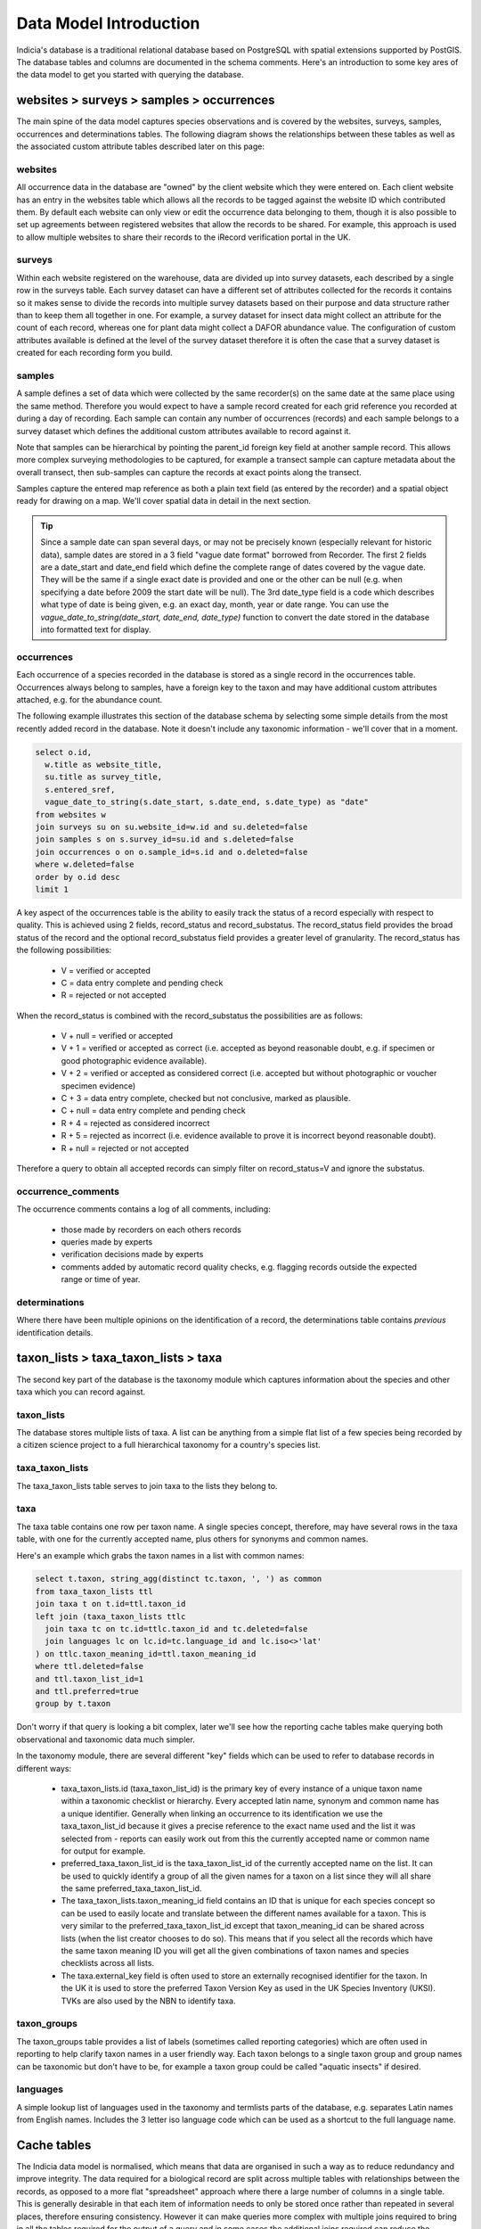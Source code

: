 ***********************
Data Model Introduction
***********************

Indicia's database is a traditional relational database based on PostgreSQL with spatial
extensions supported by PostGIS. The database tables and columns are documented in the
schema comments. Here's an introduction to some key ares of the data model to get you
started with querying the database.

websites > surveys > samples > occurrences
==========================================

The main spine of the data model captures species observations and is covered by the
websites,  surveys, samples, occurrences and determinations tables. The following diagram
shows the relationships between these tables as well as the associated custom attribute
tables described later on this page:

.. image:: ../images/diagrams/indicia-species-observations-erd.png
  :alt: Entity Relationship Diagram for the species observations module of the database.
  :width: 100%

websites
--------

All occurrence data in the database are "owned" by the client website which they were
entered on. Each client website has an entry in the websites table which allows all the
records to be  tagged against the website ID which contributed them. By default each
website can only view or edit the occurrence data belonging to them, though it is also
possible to set up agreements between registered websites that allow the records to be
shared. For example,  this approach is used to allow multiple websites to share their
records to the iRecord verification portal in the UK.

surveys
-------

Within each website registered on the warehouse, data are divided up into survey datasets,
each described by a single row in the surveys table. Each survey dataset can have a
different set of attributes collected for the records it contains so it makes sense to
divide the records into multiple survey datasets based on their purpose and data structure
rather than to keep them all together in one. For example, a survey dataset for insect
data might collect an attribute for the count of each record, whereas one for plant
data might collect a DAFOR abundance value. The configuration of custom attributes
available is defined at the level of the survey dataset therefore it is often the case that
a survey dataset is created for each recording form you build.

samples
-------

A sample defines a set of data which were collected by the same recorder(s) on the same
date at the same place using the same method. Therefore you would expect to have a sample
record created for each grid reference you recorded at during a day of recording. Each
sample can contain any number of occurrences (records) and each sample belongs to a
survey dataset which defines the additional custom attributes available to record against
it.

Note that samples can be hierarchical by pointing the parent_id foreign key field at
another sample record. This allows more complex surveying methodologies to be captured,
for example a transect sample can capture metadata about the overall transect, then
sub-samples can capture the records at exact points along the transect.

Samples capture the entered map reference as both a plain text field (as entered by the
recorder) and a spatial object ready for drawing on a map. We'll cover spatial data in
detail in the next section.

.. tip::

  Since a sample date can span several days, or may not be precisely known (especially
  relevant for historic data), sample dates are stored in a 3 field "vague date format"
  borrowed from Recorder. The first 2 fields are a date_start and date_end field which
  define the complete range of dates covered by the vague date. They will be the same if
  a single exact date is provided and one or the other can be null (e.g. when specifying
  a date before 2009 the start date will be null). The 3rd date_type field is a code which
  describes what type of date is being given, e.g. an exact day, month, year or date range.
  You can use the `vague_date_to_string(date_start, date_end, date_type)` function to
  convert the date stored in the database into formatted text for display.

occurrences
-----------

Each occurrence of a species recorded in the database is stored as a single record in the
occurrences table. Occurrences always belong to samples, have a foreign key to the taxon
and may have additional custom attributes attached, e.g. for the abundance count.

The following example illustrates this section of the database schema by selecting some
simple details from the most recently added record in the database. Note it doesn't include
any taxonomic information - we'll cover that in a moment.

.. code-block:: sql

  select o.id,
    w.title as website_title,
    su.title as survey_title,
    s.entered_sref,
    vague_date_to_string(s.date_start, s.date_end, s.date_type) as "date"
  from websites w
  join surveys su on su.website_id=w.id and su.deleted=false
  join samples s on s.survey_id=su.id and s.deleted=false
  join occurrences o on o.sample_id=s.id and o.deleted=false
  where w.deleted=false
  order by o.id desc
  limit 1

A key aspect of the occurrences table is the ability to easily track the status of a
record especially with respect to quality. This is achieved using 2 fields, record_status
and record_substatus. The record_status field provides the broad status of the record and
the optional record_substatus field provides a greater level of granularity. The
record_status has the following possibilities:

  * V = verified or accepted
  * C = data entry complete and pending check
  * R = rejected or not accepted

When the record_status is combined with the record_substatus the possibilities are as
follows:

  * V + null = verified or accepted
  * V + 1 = verified or accepted as correct (i.e. accepted as beyond reasonable doubt, e.g.
    if specimen or good photographic evidence available).
  * V + 2 = verified or accepted as considered correct (i.e. accepted but without
    photographic or voucher specimen evidence)
  * C + 3 = data entry complete, checked but not conclusive, marked as plausible.
  * C + null = data entry complete and pending check
  * R + 4 = rejected as considered incorrect
  * R + 5 = rejected as incorrect (i.e. evidence available to prove it is incorrect beyond
    reasonable doubt).
  * R + null = rejected or not accepted

Therefore a query to obtain all accepted records can simply filter on record_status=V and
ignore the substatus.

occurrence_comments
-------------------

The occurrence comments contains a log of all comments, including:

  * those made by recorders on each others records
  * queries made by experts
  * verification decisions made by experts
  * comments added by automatic record quality checks, e.g. flagging records outside the
    expected range or time of year.

determinations
--------------

Where there have been multiple opinions on the identification of a record, the
determinations table contains *previous* identification details.

taxon_lists > taxa_taxon_lists > taxa
=====================================

The second key part of the database is the taxonomy module which captures information
about the species and other taxa which you can record against.

.. image:: ../images/diagrams/indicia-taxonomy-erd.png
  :alt: Entity Relationship Diagram for the taxonomy module of the database.
  :width: 100%

taxon_lists
-----------

The database stores multiple lists of taxa. A list can be anything from a simple flat list
of a few species being recorded by a citizen science project to a full hierarchical
taxonomy for a country's species list.

taxa_taxon_lists
----------------

The taxa_taxon_lists table serves to join taxa to the lists they belong to.

taxa
----

The taxa table contains one row per taxon name. A single species concept, therefore, may
have several rows in the taxa table, with one for the currently accepted name, plus others
for synonyms and common names.

Here's an example which grabs the taxon names in a list with common names:

.. code-block:: sql

  select t.taxon, string_agg(distinct tc.taxon, ', ') as common
  from taxa_taxon_lists ttl
  join taxa t on t.id=ttl.taxon_id
  left join (taxa_taxon_lists ttlc
    join taxa tc on tc.id=ttlc.taxon_id and tc.deleted=false
    join languages lc on lc.id=tc.language_id and lc.iso<>'lat'
  ) on ttlc.taxon_meaning_id=ttl.taxon_meaning_id
  where ttl.deleted=false
  and ttl.taxon_list_id=1
  and ttl.preferred=true
  group by t.taxon

Don't worry if that query is looking a bit complex, later we'll see how the reporting cache
tables make querying both observational and taxonomic data much simpler.

In the taxonomy module, there are several different "key" fields which can be used to
refer to database records in different ways:

  * taxa_taxon_lists.id (taxa_taxon_list_id) is the primary key of every instance of a
    unique taxon name within a taxonomic checklist or hierarchy. Every accepted latin name,
    synonym and common name has a unique identifier. Generally when linking an occurrence
    to its identification we use the taxa_taxon_list_id because it gives a precise
    reference to the exact name used and the list it was selected from - reports can easily
    work out from this the currently accepted name or common name for output for example.
  * preferred_taxa_taxon_list_id is the taxa_taxon_list_id of the currently accepted name
    on the list. It can be used to quickly identify a group of all the given names for a
    taxon on a list since they will all share the same preferred_taxa_taxon_list_id.
  * The taxa_taxon_lists.taxon_meaning_id field contains an ID that is unique for each
    species concept so can be used to easily locate and translate between the  different
    names available for a taxon. This is very similar to the preferred_taxa_taxon_list_id
    except that taxon_meaning_id can be shared across lists (when the list creator chooses
    to do so). This means that if you select all the records which have the same taxon
    meaning ID you will get all the given combinations of taxon names and species
    checklists across all lists.
  * The taxa.external_key field is often used to store an externally recognised identifier
    for the taxon. In the UK it is used to store the preferred Taxon Version Key as used
    in the UK Species Inventory (UKSI). TVKs are also used by the NBN to identify taxa.

taxon_groups
------------

The taxon_groups table provides a list of labels (sometimes called reporting categories)
which are often used in reporting to  help clarify taxon names in a user friendly way. Each
taxon belongs to a single taxon group and group names can be taxonomic but don't have to
be, for example a taxon group could  be called "aquatic insects" if desired.

languages
---------

A simple lookup list of languages used in the taxonomy and termlists parts of the database,
e.g. separates Latin names from English names. Includes the 3 letter iso language code
which can be used as a shortcut to the full language name.

Cache tables
============

The Indicia data model is normalised, which means that data are organised in such a way as
to reduce redundancy and improve integrity. The data required for a biological  record are
split across multiple tables with relationships between the records, as opposed to a more
flat "spreadsheet" approach where there a large number of columns in a single table. This
is generally  desirable in that each item of information needs to only be stored once
rather than repeated in several places, therefore ensuring consistency. However it can make
queries more complex with multiple joins required to bring in all the tables required for
the output of a query and in some cases the additional joins required can reduce the
performance of queries. For  example, to provide the basic "what, where, when and who" of a
set of biological records from the last week's input you need  something akin to the
following SQL:

.. code-block:: sql

  select
    t.taxon, tg.title as taxon_group,
    s.entered_sref, l.name as location_name,
    s.date_start, s.date_end, s.date_type,
    who.text_value as recorder
  from occurrences o
  join samples s on s.id=o.sample_id and s.deleted=false
  left join locations l on l.id = s.location_id and l.deleted=false
  join taxa_taxon_lists ttl on ttl.id=o.taxa_taxon_list_id
    and ttl.deleted=false
  join taxa t on t.id=ttl.taxon_id and t.deleted=false
  join taxon_groups tg on tg.id=t.taxon_group_id and tg.deleted=false
  left join (sample_attribute_values who
  join sample_attributes whoa on whoa.id=who.sample_attribute_id
    and whoa.deleted=false and whoa.system_function='full name'
  ) on who.sample_id=s.id and who.deleted=false
  where o.created_on>now() - '1 week'::interval
  and t.taxon_group_id=<taxon_group_id>

In order to make queries easier to write and also performant, Indicia includes a
set of tables which "flatten" the multiple tables of key parts of the data model into
a few tables which are easy to query and, more importantly, perform well when used to
generate report outputs. Here's an alternative version of the above query:

.. code-block:: sql

  select
    cttl.taxon, cttl.taxon_group,
    snf.public_entered_sref, o.location_name,
    o.date_start, o.date_end, o.date_type,
    snf.recorders
  from cache_occurrences_functional o
  join cache_samples_nonfunctional snf on snf.id=o.sample_id
  join cache_taxa_taxon_lists cttl on cttl.id=o.taxa_taxon_list_id
  where o.created_on>now() - '1 week'::interval
  and o.taxon_group_id=<taxon_group_id>

Not only are there less joins, but an important point is that the vast majority of fields
you might want to filter on are in the `cache_occurrences_functional` table. Filtering
in a single table then joining extra tables for addition of the information required for
output fields is much faster than filtering in different tables in PostgreSQL.

The cache_* tables available in the database are described below.

cache_occurrences_functional
----------------------------

This table contains all the fields which have a common functional use in building reports
that output occurrence data. This means it includes fields that are used for filtering,
sorting and grouping the report output rather than the labels which are typically output
in the report columns displayed to the user.

.. note::

  By keeping all the commonly filtered, sorted and grouped columns in a single table, the
  PostgreSQL query optimiser is able to effectively perform all the processing on a single
  table then join in other columns to obtain output values for display as a last step. This
  is much more efficient than filtering 2 separate tables then joining to obtain the
  intersection. For example, a query that shows all taxa in the 'insects - beetles' group
  for the Dorset vice county should first obtain the IDs matching the 'insects - beetles'
  taxon group and the Dorset location, then select data from cache_occurrences_functional
  filtering on taxon_group_id and location_id_vice_county within the same table. This is
  MUCH more efficient than joining to the taxon_groups and locations tables to filter
  within those tables.

cache_occurrences_nonfunctional
-------------------------------

Contains additional values for each record which are frequently useful to construct the
display output of a record but rarely used in filtering, grouping or sorting of the report
output.

cache_samples_functional
------------------------

Similar to the cache_occurrences_functional, contains the commonly filtered, sorted and
grouped values for a sample. Note that when querying occurrences this table is unnecessary
since all the values are duplicated in cache_occurrences_functional (for the performance
reasons described above). It is only necessary to use this table when querying a list
of samples.

cache_samples_nonfunctional
---------------------------

Contains additional values for each sample which are frequently useful to construct the
display output of a sample or the sample elements of a record but rarely used in filtering,
grouping or sorting of the report output.

cache_taxa_taxon_lists
----------------------

Contains values pertaining to a single taxon name, for example you can find the used name,
the preferred name for the taxon as well as the default common name, kingdom, order and
family.

cache_taxon_searchterms
-----------------------

A table containing all variants and codes that can be used to lookup a taxon in a single
indexed list.

The following example shows how the cache_* tables can be joined to include all the cached
data relevant to a record. Note that in most cases you won't need to include all the
tables here, just the cache_occurrences_functional table plus any others required in the
output:

.. code-block:: sql

  select
  o.id,
  onf.licence_code,
  snf.public_entered_sref,
  vague_date_to_string(o.date_start, o.date_end, o.date_type),
  cttl.taxon,
  cttl.preferred_taxon as accepted_name,
  cttl.default_common_name as common_name,
  cttl.family_taxon,
  cttl.order_taxon
  from cache_occurrences_functional o
  join cache_occurrences_nonfunctional onf on onf.id=o.id
  join cache_samples_nonfunctional snf on snf.id=o.sample_id
  join cache_taxa_taxon_lists cttl on cttl.id=o.taxa_taxon_list_id
  where o.taxon_group_id=1
  and o.website_id=2
  and o.survey_id=3

.. tip::

  Because of the way the indexing works on cache_occurrences_functional, if you want to
  filter on a survey_id to restrict the output to a single dataset, also include a filter
  on the website_id as shown in the query above. This allows a compound index to work so
  is much more efficient.

Custom attribute tables
=======================

Indicia is designed to allow flexible capture of wildlife records and to tolerate the fact
that wildlife surveys are often designed with specific attributes in the data, for example
it is possible to record everything from plant abundance on the DAFOR scale or to record
the chemical conditions of seawater in an oceanic sample. Clearly the database model cannot
be designed to cater for all the possible attributes in a traditional way. Instead, the
surveys, samples, occurrences, locations, taxa_taxon_lists and termlists_terms tables
allow allow extension with custom attributes. In the following example, you can replace
<table> with the singular name of the table you are adding a custom attribute to, e.g.
sample_attributes.

<table>_attributes
------------------

For each custom attribute, a record is created in the <table>_attributes table which
describes the global properties of the attribute, including its caption, data type and
validation rules.

<table>_attributes_websites
---------------------------

Each custom attribute is then linked to the website/survey dataset combinations it is being
used for by a record in <table>_attributes_websites. Note that this record can specify
additional validation rules to apply to the attribute within the context of this survey
dataset, for example it is normally appropriate to set an attribute to required in some
survey datasets but not others.

<table>_attribute_values
------------------------

Once a custom attribute has been created for a dataset, the captured values are stored in
the <table>_attribute_values table, which links the <table>_attributes attribute
definition to the actual record in <table>.

By means of illustration, the following query pulls out all the custom attribute values for
samples in a given survey dataset. Note the use of the coalesce() function to pull out the
first non-null value in the list of different fields used to store custom attribute values
of different data types. The int_value field is either used to store an integer number
value, or in the case of lookup attributes, points to the ID of the selected term in the
lookup:

.. code-block:: sql

  select
    s.id,
    string_agg(
      a.caption || ': ' ||
        coalesce(
          t.term,
          v.text_value,
          v.int_value::varchar,
          v.float_value::varchar,
          vague_date_to_string(v.date_start_value, v.date_end_value, v.date_type_value)
        ),
      '; ') as values
  from samples s
  join sample_attribute_values v on v.sample_id=s.id and v.deleted=false
  join sample_attributes a on a.id=v.sample_attribute_id and v.deleted=false
  left join cache_termlists_terms t on t.id=v.int_value and a.data_type='L'
  where s.survey_id=<survey_id>
  group by s.id

Some attributes will have the system_function field populated in the <table>_attributes
table. This attribute flags up attributes which have a standard meaning that the system
can recognise, for example there might be a variety of attributes which capture the
biotope associated with a sample and they can all be tagged as such. System function
attributes values for occurrences and samples are automatically added to the
cache_occurrences_nonfunctional and cache_samples_nonfunctional tables respectively with
fieldnames prefixed `attr_*`, for
example:

.. code-block:: sql

  select id, attr_biotope from cache_samples_nonfunctional

People, users and groups
========================

This module contains information about people (including those which are users of the
system in some way and those which aren't) and allows them to be grouped for any purpose,
e.g. to work together on an activity, share records and reports etc.

.. image:: ../images/diagrams/indicia-people-erd.png
  :alt: Entity Relationship Diagram for the people, users and groups module of the database.
  :width: 100%

people
------

The people table is used to maintain a list of all known people, whether or not they are
actually users.

users
-----

The users table contains a record *in addition to the record in people* for all people
who actually log in to the Indicia warehouse or a client recording website or app. A
users table provides the id which gets tagged against all record metadata to imply
ownership. Therefore someone who does not log in to the system is represented by a people
record only, whereas someone who does log in is represented by a people record (containing
their name etc) and a users record (which provides login information).

.. note::

  Although the people table can be used to maintain a list of known people, where a record
  has attached metadata such as the name of the determiner we will often keep this as a
  free text value in a custom attribute rather than a record in the people table. We don't
  always know if one John Smith is the same person as another, so a free text label is more
  logically correct.

users_websites
--------------

This is a simple join table which links the users to the websites that they are associated
with. The information also includes a role which provides permissions information for the
warehouse, e.g. where a user has rights to log into the warehouse and update the survey
dataset definitions for that website.

groups
------

The groups table contains a single record for any named group of users and can be used for
a variety of purposes. A group might be created for a bioblitz event, for a local natural
history society or for a national recording scheme.

.. tip::

  The groups and associated tables are used to drive the Activities functionality on
  iRecord.

A group record defines various settings for the group including privacy settings and other
metadata.

groups_users
------------

The groups_users table joins users to the groups/activities they belong to and also flags
which group members can administer the group settings.

group_pages
-----------

Each group can maintain a list of pages on client websites which are used by the group
members and include reporting and data entry pages. Pages can be configured to be available
to all users or group administrators only, plus there is an option to define multiple
access levels of group membership where more fine-grained control is required.

filters
-------

Although not really part of the users, people and groups database module, the filters table
is used to contain the definition of parameters which are passed to reports displayed for a
group. For example, when displaying a list of occurrences, the filters record associated
with a group might define the polygon boundary of the site used by the group or perhaps
the taxonomic filter appropriate to the group.

Website agreements
==================

By default, when you use the Indicia reporting system to pull out occurrence records having
authenticated your request as coming from a website registered on the warehouse, the
reporting system will automatically filter the response to only include records belonging
to that website, as long as the report is "well-behaved" of course. This might not always
be the desired behaviour, for example on iRecord the reporting system includes the records
captured via a wide variety of apps and website portals as well as those entered directly
into iRecord itself. The website agreements module in the database provides a way to
declare agreements (like contracts) which websites can join and configure how they
contribute or receive records to and from other websites who have joined the same contract.
It is possible to set different permissions for different "tasks", e.g. a website may
contribute records to the iRecord portal for verification purposes but not general
reporting.

.. image:: ../images/diagrams/indicia-agreements-erd.png
  :alt: Entity Relationship Diagram for the website agreements module of the database.
  :width: 100%

In general you don't need to write queries against the website agreement tables directly
since the reporting system automatically builds the correct list of website_ids to filter
against and inserts this into the report query for you.

Locations and sites
===================

.. image:: ../images/diagrams/indicia-locations-erd.png
  :alt: Entity Relationship Diagram for the locations module of the database.
  :width: 60%

When a polygon (e.g. a grid square or transect line) does not need to be re-used in the
database, it may be appropriate to simply store the polygon in the geom attribute of the
samples table. No other metadata relating to the polygon itself is collected in this
instance (other than the point-in-time attribute values captured with the sample). Once
a polygon needs to have some sort of persistent meaning in the database, for example
a site that may be revisited, or an administrative boundary, it should be stored in the
locations table.

Any persistent boundary stored in the database is added as a record in the locations table.
The location has traditional fields such as a name and centroid map reference. It also
has geometry fields for the centroid and boundary which are proper spatial objects
that use the PostGIS extensions for PostgreSQL. This means you can use the rich suite of
PostGIS functions in your queries.

Once a location has been added to the table, it may be used in several ways:

  * As a filter for generating report outputs.
  * Linked to a sample using a foreign key in samples.location_id. Note that a sample may
    lie inside a boundary of a location without the sample linking directly to the location
    - this means the relationship to the location would need to be implied by a spatial
    query rather than a traditional database relationship.
  * Any layer of locations which is frequently tagged against a record (e.g. vice counties
    or other region) can be indexed using the warehouse spatial_index_builder module. This
    module then runs spatial queries to link all the samples in the database to the
    locations in the indexed layer and stores these links in the database. For example
    the cache_occurrences.location_id_vice_county field gives a direct link to a record's
    vice county in the BRC warehouse configuration.

Locations support custom attributes so can be extended to support any metadata you require.
